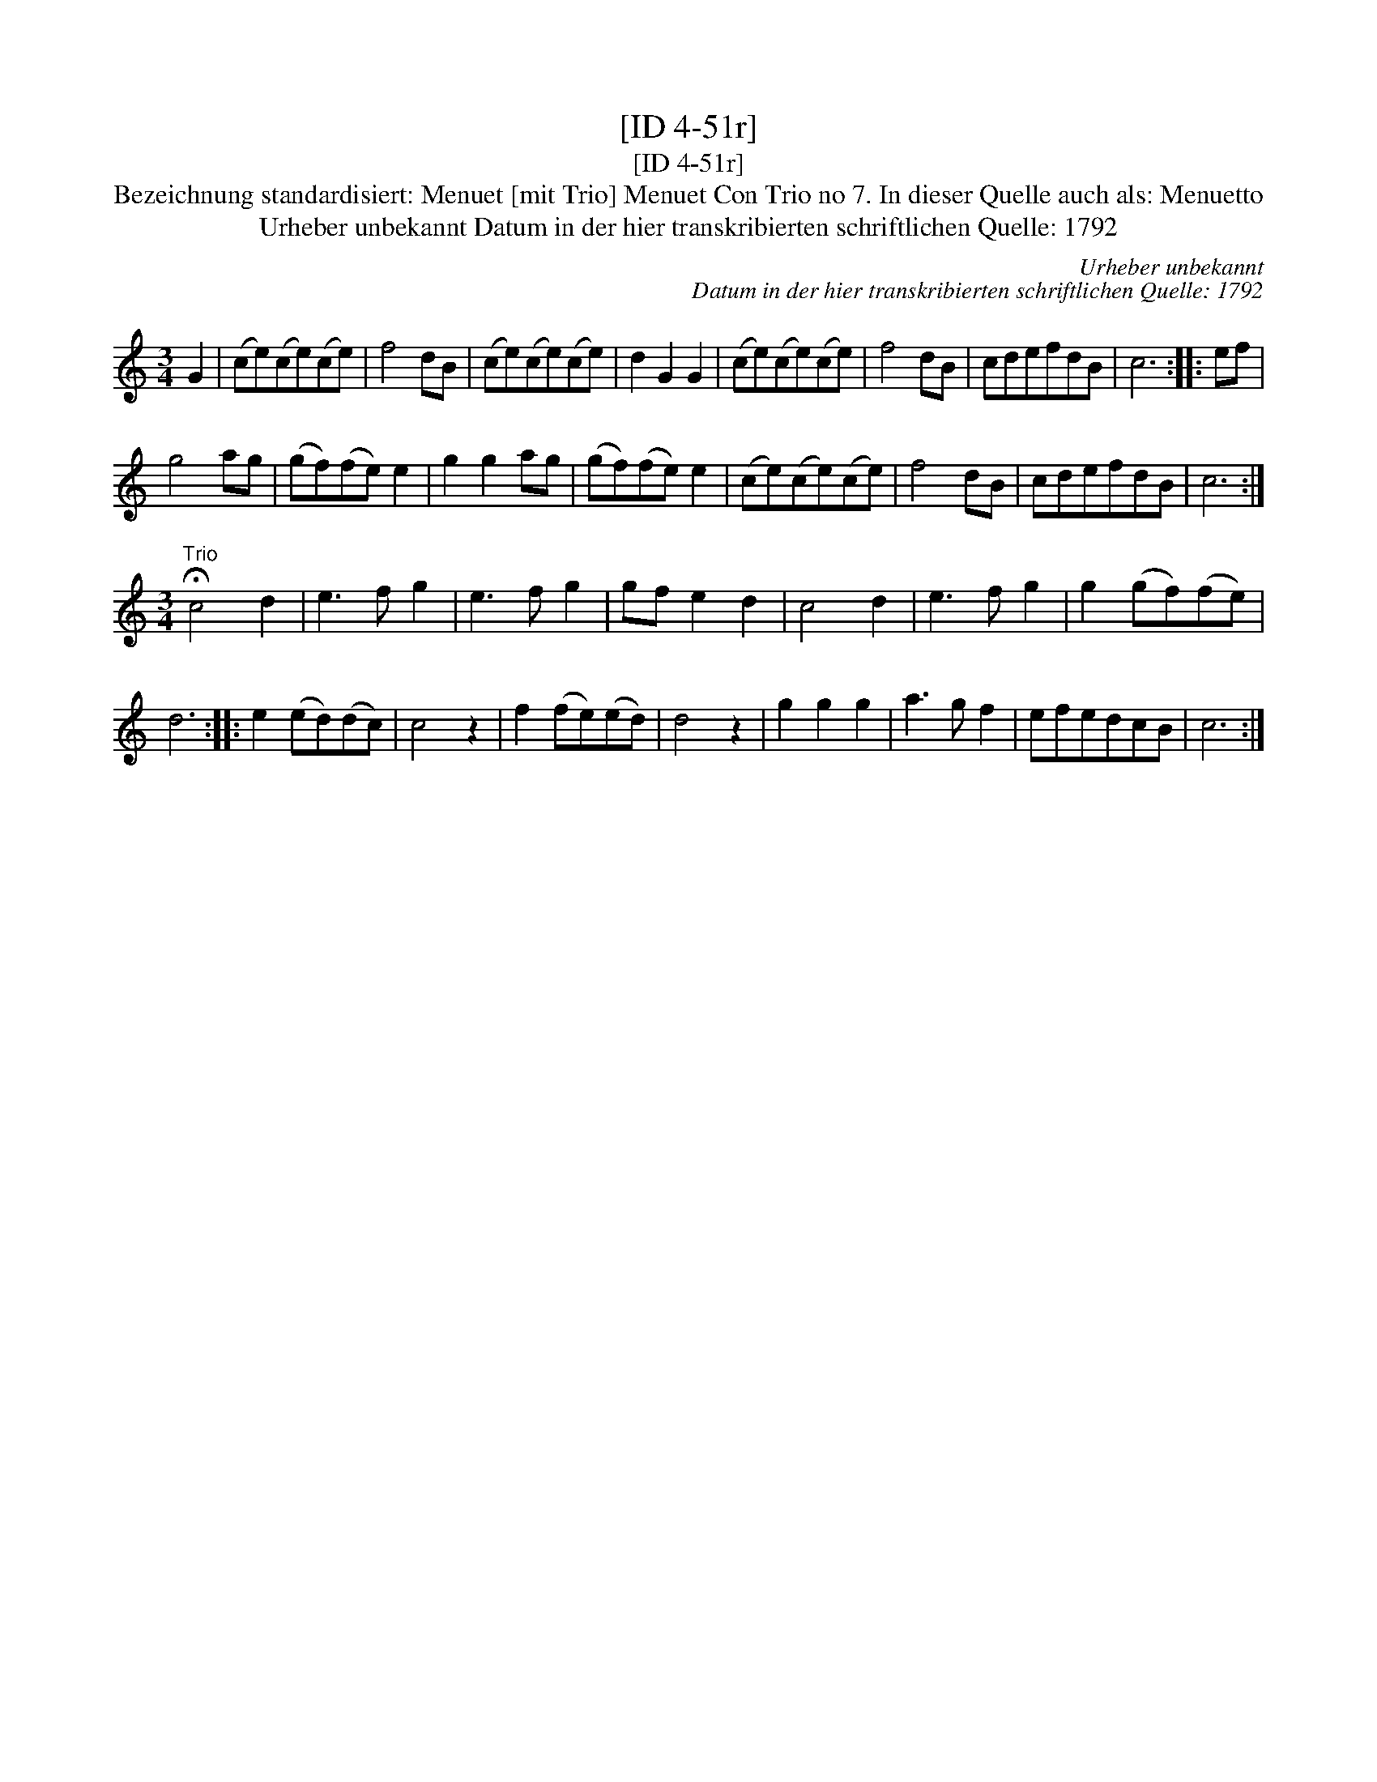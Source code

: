 X:1
T:[ID 4-51r]
T:[ID 4-51r]
T:Bezeichnung standardisiert: Menuet [mit Trio] Menuet Con Trio no 7. In dieser Quelle auch als: Menuetto
T:Urheber unbekannt Datum in der hier transkribierten schriftlichen Quelle: 1792
C:Urheber unbekannt
C:Datum in der hier transkribierten schriftlichen Quelle: 1792
L:1/8
M:3/4
K:C
V:1 treble 
V:1
 G2 | (ce)(ce)(ce) | f4 dB | (ce)(ce)(ce) | d2 G2 G2 | (ce)(ce)(ce) | f4 dB | cdefdB | c6 :: ef | %10
 g4 ag | (gf)(fe) e2 | g2 g2 ag | (gf)(fe) e2 | (ce)(ce)(ce) | f4 dB | cdefdB | c6 :| %18
[M:3/4]"^Trio" !fermata!c4 d2 | e3 f g2 | e3 f g2 | gf e2 d2 | c4 d2 | e3 f g2 | g2 (gf)(fe) | %25
 d6 :: e2 (ed)(dc) | c4 z2 | f2 (fe)(ed) | d4 z2 | g2 g2 g2 | a3 g f2 | efedcB | c6 :| %34

